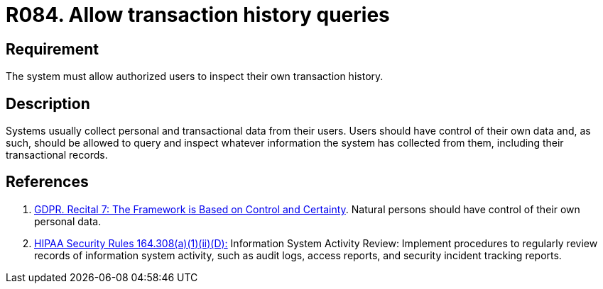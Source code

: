 :slug: rules/084/
:category: logs
:description: This document contains the details of the security requirements related to the definition and management of logs in the organization. This requirement establishes the importance of allowing authorized users to query and inspect their own transaction history.
:keywords: Requirement, Security, Logs, Transaction, History, GDPR
:rules: yes

= R084. Allow transaction history queries

== Requirement

The system must allow authorized users to inspect their own transaction
history.

== Description

Systems usually collect personal and transactional data from their users.
Users should have control of their own data and, as such,
should be allowed to query and inspect whatever information the system has
collected from them,
including their transactional records.

== References

. [[r1]] link:https://gdpr-info.eu/recitals/no-7/[GDPR. Recital 7: The Framework is Based on Control and Certainty].
Natural persons should have control of their own personal data.

. [[r2]] link:https://www.law.cornell.edu/cfr/text/45/164.308[+HIPAA Security Rules+ 164.308(a)(1)(ii)(D):]
Information System Activity Review: Implement procedures
to regularly review records of information system activity,
such as audit logs, access reports, and security incident tracking reports.
